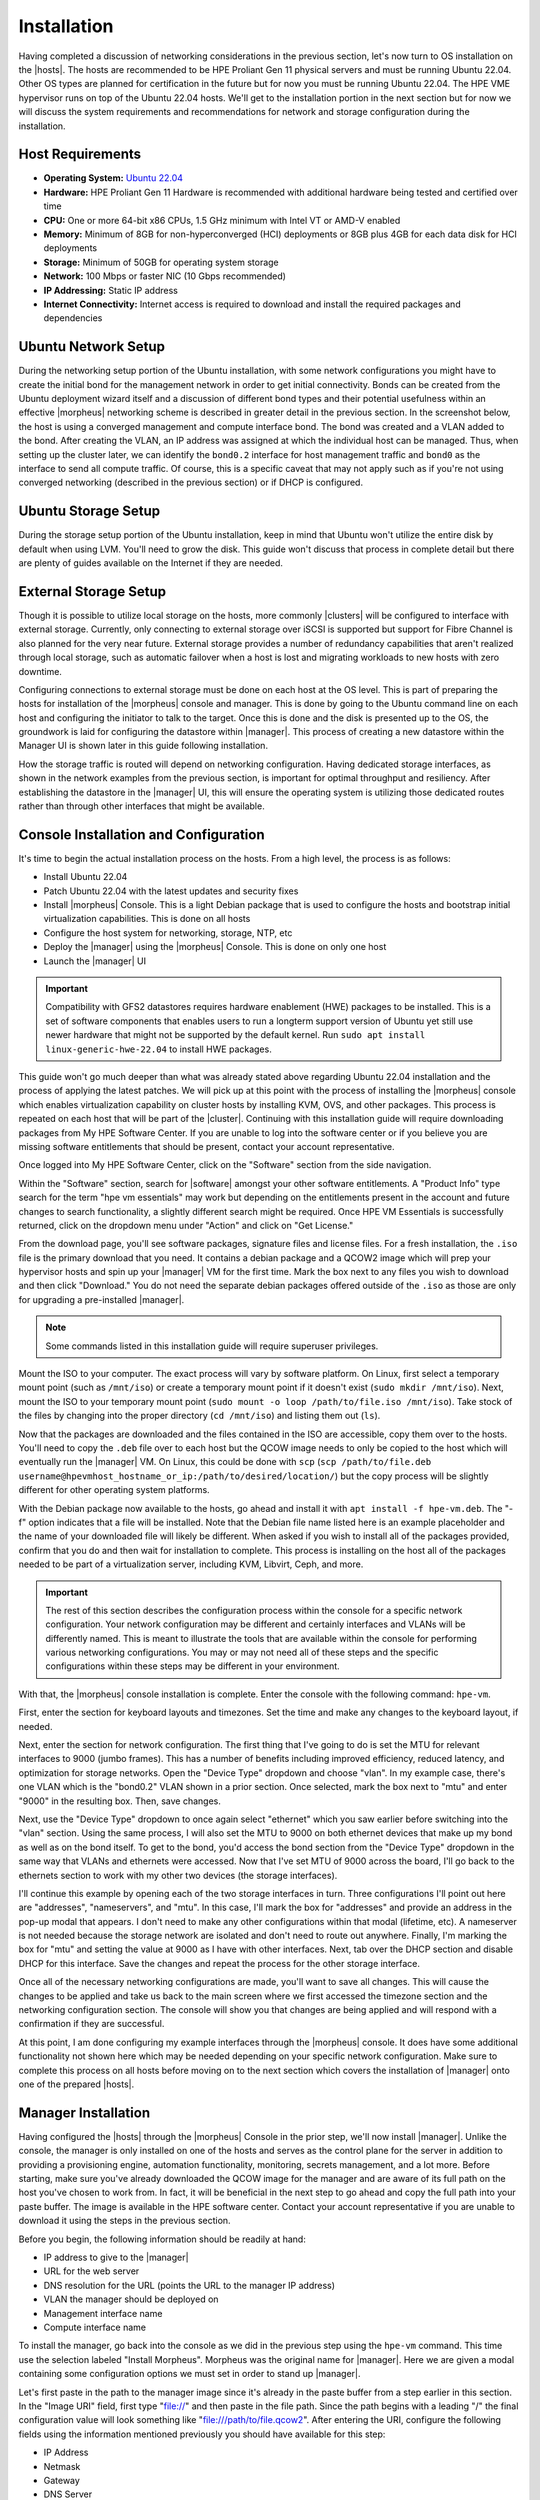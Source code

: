 Installation
^^^^^^^^^^^^

Having completed a discussion of networking considerations in the previous section, let's now turn to OS installation on the |hosts|. The hosts are recommended to be HPE Proliant Gen 11 physical servers and must be running Ubuntu 22.04. Other OS types are planned for certification in the future but for now you must be running Ubuntu 22.04. The HPE VME hypervisor runs on top of the Ubuntu 22.04 hosts. We'll get to the installation portion in the next section but for now we will discuss the system requirements and recommendations for network and storage configuration during the installation.

.. image:: /images/vmeInstall/host-ubuntu-software.png
  :width: 30%

Host Requirements
`````````````````

- **Operating System:** `Ubuntu 22.04 <https://releases.ubuntu.com/jammy/>`_
- **Hardware:** HPE Proliant Gen 11 Hardware is recommended with additional hardware being tested and certified over time
- **CPU:** One or more 64-bit x86 CPUs, 1.5 GHz minimum with Intel VT or AMD-V enabled
- **Memory:** Minimum of 8GB for non-hyperconverged (HCI) deployments or 8GB plus 4GB for each data disk for HCI deployments
- **Storage:** Minimum of 50GB for operating system storage
- **Network:** 100 Mbps or faster NIC (10 Gbps recommended)
- **IP Addressing:** Static IP address
- **Internet Connectivity:** Internet access is required to download and install the required packages and dependencies

Ubuntu Network Setup
````````````````````

During the networking setup portion of the Ubuntu installation, with some network configurations you might have to create the initial bond for the management network in order to get initial connectivity. Bonds can be created from the Ubuntu deployment wizard itself and a discussion of different bond types and their potential usefulness within an effective |morpheus| networking scheme is described in greater detail in the previous section. In the screenshot below, the host is using a converged management and compute interface bond. The bond was created and a VLAN added to the bond. After creating the VLAN, an IP address was assigned at which the individual host can be managed. Thus, when setting up the cluster later, we can identify the ``bond0.2`` interface for host management traffic and ``bond0`` as the interface to send all compute traffic. Of course, this is a specific caveat that may not apply such as if you're not using converged networking (described in the previous section) or if DHCP is configured.

.. image:: /images/vmeInstall/ub-networking.png

Ubuntu Storage Setup
````````````````````

During the storage setup portion of the Ubuntu installation, keep in mind that Ubuntu won't utilize the entire disk by default when using LVM. You'll need to grow the disk. This guide won't discuss that process in complete detail but there are plenty of guides available on the Internet if they are needed.

.. image:: /images/vmeInstall/ub-storage.png

External Storage Setup
``````````````````````

Though it is possible to utilize local storage on the hosts, more commonly |clusters| will be configured to interface with external storage. Currently, only connecting to external storage over iSCSI is supported but support for Fibre Channel is also planned for the very near future. External storage provides a number of redundancy capabilities that aren't realized through local storage, such as automatic failover when a host is lost and migrating workloads to new hosts with zero downtime.

Configuring connections to external storage must be done on each host at the OS level. This is part of preparing the hosts for installation of the |morpheus| console and manager. This is done by going to the Ubuntu command line on each host and configuring the initiator to talk to the target. Once this is done and the disk is presented up to the OS, the groundwork is laid for configuring the datastore within |manager|. This process of creating a new datastore within the Manager UI is shown later in this guide following installation.

How the storage traffic is routed will depend on networking configuration. Having dedicated storage interfaces, as shown in the network examples from the previous section, is important for optimal throughput and resiliency. After establishing the datastore in the |manager| UI, this will ensure the operating system is utilizing those dedicated routes rather than through other interfaces that might be available.

Console Installation and Configuration
``````````````````````````````````````

It's time to begin the actual installation process on the hosts. From a high level, the process is as follows:

- Install Ubuntu 22.04
- Patch Ubuntu 22.04 with the latest updates and security fixes
- Install |morpheus| Console. This is a light Debian package that is used to configure the hosts and bootstrap initial virtualization capabilities. This is done on all hosts
- Configure the host system for networking, storage, NTP, etc
- Deploy the |manager| using the |morpheus| Console. This is done on only one host
- Launch the |manager| UI

.. image:: /images/vmeInstall/inst-process.png
  :width: 50%

.. IMPORTANT:: Compatibility with GFS2 datastores requires hardware enablement (HWE) packages to be installed. This is a set of software components that enables users to run a longterm support version of Ubuntu yet still use newer hardware that might not be supported by the default kernel. Run ``sudo apt install linux-generic-hwe-22.04`` to install HWE packages.

This guide won't go much deeper than what was already stated above regarding Ubuntu 22.04 installation and the process of applying the latest patches. We will pick up at this point with the process of installing the |morpheus| console which enables virtualization capability on cluster hosts by installing KVM, OVS, and other packages. This process is repeated on each host that will be part of the |cluster|. Continuing with this installation guide will require downloading packages from My HPE Software Center. If you are unable to log into the software center or if you believe you are missing software entitlements that should be present, contact your account representative.

Once logged into My HPE Software Center, click on the "Software" section from the side navigation.

.. image:: /images/vmeInstall/softwareCenter.png

Within the "Software" section, search for |software| amongst your other software entitlements. A "Product Info" type search for the term "hpe vm essentials" may work but depending on the entitlements present in the account and future changes to search functionality, a slightly different search might be required. Once HPE VM Essentials is successfully returned, click on the dropdown menu under "Action" and click on "Get License."

.. image:: /images/vmeInstall/getLicense.png

From the download page, you'll see software packages, signature files and license files. For a fresh installation, the ``.iso`` file is the primary download that you need. It contains a debian package and a QCOW2 image which will prep your hypervisor hosts and spin up your |manager| VM for the first time. Mark the box next to any files you wish to download and then click "Download." You do not need the separate debian packages offered outside of the ``.iso`` as those are only for upgrading a pre-installed |manager|.

.. image:: /images/vmeInstall/listFiles.png

.. NOTE:: Some commands listed in this installation guide will require superuser privileges.

Mount the ISO to your computer. The exact process will vary by software platform. On Linux, first select a temporary mount point (such as ``/mnt/iso``) or create a temporary mount point if it doesn't exist (``sudo mkdir /mnt/iso``). Next, mount the ISO to your temporary mount point (``sudo mount -o loop /path/to/file.iso /mnt/iso``). Take stock of the files by changing into the proper directory (``cd /mnt/iso``) and listing them out (``ls``).

Now that the packages are downloaded and the files contained in the ISO are accessible, copy them over to the hosts. You'll need to copy the ``.deb`` file over to each host but the QCOW image needs to only be copied to the host which will eventually run the |manager| VM. On Linux, this could be done with ``scp`` (``scp /path/to/file.deb username@hpevmhost_hostname_or_ip:/path/to/desired/location/``) but the copy process will be slightly different for other operating system platforms.

With the Debian package now available to the hosts, go ahead and install it with ``apt install -f hpe-vm.deb``. The "-f" option indicates that a file will be installed. Note that the Debian file name listed here is an example placeholder and the name of your downloaded file will likely be different. When asked if you wish to install all of the packages provided, confirm that you do and then wait for installation to complete. This process is installing on the host all of the packages needed to be part of a virtualization server, including KVM, Libvirt, Ceph, and more.

.. IMPORTANT:: The rest of this section describes the configuration process within the console for a specific network configuration. Your network configuration may be different and certainly interfaces and VLANs will be differently named. This is meant to illustrate the tools that are available within the console for performing various networking configurations. You may or may not need all of these steps and the specific configurations within these steps may be different in your environment.

With that, the |morpheus| console installation is complete. Enter the console with the following command: ``hpe-vm``.

.. image:: /images/vmeInstall/vme-console.png
  :width: 50%

First, enter the section for keyboard layouts and timezones. Set the time and make any changes to the keyboard layout, if needed.

.. image:: /images/vmeInstall/timezone.png
  :width: 50%

Next, enter the section for network configuration. The first thing that I've going to do is set the MTU for relevant interfaces to 9000 (jumbo frames). This has a number of benefits including improved efficiency, reduced latency, and optimization for storage networks. Open the "Device Type" dropdown and choose "vlan". In my example case, there's one VLAN which is the "bond0.2" VLAN shown in a prior section. Once selected, mark the box next to "mtu" and enter "9000" in the resulting box. Then, save changes.

.. image:: /images/vmeInstall/set-mtu-bond.png
  :width: 50%

Next, use the "Device Type" dropdown to once again select "ethernet" which you saw earlier before switching into the "vlan" section. Using the same process, I will also set the MTU to 9000 on both ethernet devices that make up my bond as well as on the bond itself. To get to the bond, you'd access the bond section from the "Device Type" dropdown in the same way that VLANs and ethernets were accessed. Now that I've set MTU of 9000 across the board, I'll go back to the ethernets section to work with my other two devices (the storage interfaces).

I'll continue this example by opening each of the two storage interfaces in turn. Three configurations I'll point out here are "addresses", "nameservers", and "mtu". In this case, I'll mark the box for "addresses" and provide an address in the pop-up modal that appears. I don't need to make any other configurations within that modal (lifetime, etc). A nameserver is not needed because the storage network are isolated and don't need to route out anywhere. Finally, I'm marking the box for "mtu" and setting the value at 9000 as I have with other interfaces. Next, tab over the DHCP section and disable DHCP for this interface. Save the changes and repeat the process for the other storage interface.

.. image:: /images/vmeInstall/set-mtu-storage.png
  :width: 50%

Once all of the necessary networking configurations are made, you'll want to save all changes. This will cause the changes to be applied and take us back to the main screen where we first accessed the timezone section and the networking configuration section. The console will show you that changes are being applied and will respond with a confirmation if they are successful.

.. image:: /images/vmeInstall/apply-changes.png
  :width: 50%

At this point, I am done configuring my example interfaces through the |morpheus| console. It does have some additional functionality not shown here which may be needed depending on your specific network configuration. Make sure to complete this process on all hosts before moving on to the next section which covers the installation of |manager| onto one of the prepared |hosts|.

Manager Installation
````````````````````

Having configured the |hosts| through the |morpheus| Console in the prior step, we'll now install |manager|. Unlike the console, the manager is only installed on one of the hosts and serves as the control plane for the server in addition to providing a provisioning engine, automation functionality, monitoring, secrets management, and a lot more. Before starting, make sure you've already downloaded the QCOW image for the manager and are aware of its full path on the host you've chosen to work from. In fact, it will be beneficial in the next step to go ahead and copy the full path into your paste buffer. The image is available in the HPE software center. Contact your account representative if you are unable to download it using the steps in the previous section.

Before you begin, the following information should be readily at hand:

- IP address to give to the |manager|
- URL for the web server
- DNS resolution for the URL (points the URL to the manager IP address)
- VLAN the manager should be deployed on
- Management interface name
- Compute interface name

To install the manager, go back into the console as we did in the previous step using the ``hpe-vm`` command. This time use the selection labeled "Install Morpheus". Morpheus was the original name for |manager|. Here we are given a modal containing some configuration options we must set in order to stand up |manager|.

.. image:: /images/vmeInstall/install-morph.png
  :width: 50%

Let's first paste in the path to the manager image since it's already in the paste buffer from a step earlier in this section. In the "Image URI" field, first type "file://" and then paste in the file path. Since the path begins with a leading "/" the final configuration value will look something like "file:///path/to/file.qcow2". After entering the URI, configure the following fields using the information mentioned previously you should have available for this step:

- IP Address
- Netmask
- Gateway
- DNS Server
- Appliance URL
- Hostname (same as the appliance URL without the FQDN)

After filling in those fields, enter a username and password for an SSH user that can be used to get into the manager machine. Following that, if necessary, configure any proxy details.

The final configuration to make here involves specifying the size of the manager machine, either small, medium, or large. Each of the respective sizes consumes the following amount of resources:

- **Small:** 2 vCPUs and 12 GB RAM
- **Medium:** 4 vCPUs and 16 GB RAM
- **Large:** 4 vCPUs and 32 GB RAM

The greater the capacity, the greater amount of resources and cluster sizes the |manager| can manage. For large production environments, it's recommended you select a large manager. After selecting the size, you'll need to identify the management interface and (if using) the compute interface and compute VLAN tag. Following all of these configurations, select "Install".

.. image:: /images/vmeInstall/starting-services.png
  :width: 50%

At a certain phase in the install process, you'll see a message in the progress bar modal stating "Starting Morpheus Services...". At this point, you can direct a web browser to the appliance URL and see if you can access the appliance. If you get a response returned, even if it's just telling you the appliance is still loading, that's a good sign the web server is installed and things are working. Once all is well, you will arrive at a setup page which leads us into the next section on setting up |manager|.

Manager Initialization
``````````````````````

With |manager| up and running, you can now access the UI frontend by pointing your web browser to the appliance URL that you set in a previous step. You should see a registration screen like the one below.

.. image:: /images/vmeInstall/register.png

You'll need a license to go much further with the product. If you've followed this guide up to this point, you should already have your license key downloaded from My HPE Software Center. If not, you can log back in any time an re-download the file containing the license key. If you choose to skip entering a license key at this time, a short-term evaluation license will be applied. This can be upgraded to a full license at any time from the global settings section of the application.

The rest of the process involves naming the account on the manager and entering the details for your initial administrator user. Next, provide a name for the appliance, confirm the appliance URL is correct as entered, and choose from a few global enablements (for backups, monitoring, and logs).

.. image:: /images/vmeInstall/appliance-name.png

After clicking through to the next section, you will paste in your license key. Click "Complete Setup" and you will be dropped into the UI for the first time. Installation is now complete!

At this point, you are ready to move on to the next section which goes over the initial environmental setup steps that must be undertaken to add the first |cluster| to the |manager|.

Upgrading the Manager
`````````````````````

To upgrade the |manager|, you'll need to obtain the ``.deb`` upgrade package(s) from the HPE Software Center. Reach out to your account manager if you're unable to access the downloads as described in the next paragraphs. For an upgrade, you'll need the debian package (not the ISO, which is for first-time installation). If you are performing an offline upgrade, you will also need the "supplemental" debian package.

.. begin_download_packages

Once logged into My HPE Software Center, click on the "Software" section from the side navigation.

.. image:: /images/vmeInstall/softwareCenter.png

Within the "Software" section, search for |software| amongst your other software entitlements. A "Product Info" type search for the term "hpe vm essentials" may work but depending on the entitlements present in the account and future changes to search functionality, a slightly different search might be required. Once HPE VM Essentials is successfully returned, click on the dropdown menu under "Action" and click on "Get License."

.. image:: /images/vmeInstall/getLicense.png

From the download page, you'll see software packages, signature files and license files. Mark the checkbox next to any that you need and download them to your computer.

.. image:: /images/vmeInstall/listFiles.png

.. end_download_packages

.. begin_mount_iso

For an upgrade, we only need the ``.deb`` file available in the software center (and potentially the "supplemental" debian package as well if this will be an offline upgrade). To continue, copy the ``.deb`` file(s) over to the |cluster| host containing the |manager| VM. On Linux, this could be done with ``scp`` (``scp /path/to/file.deb username@hpevmhost_hostname_or_ip:/path/to/desired/location/``). Next, connect to the remote HPE VM host and confirm the VM name of the |manager| (``virsh list``). The host should already have ``virt-copy-in`` from the ``libvirt`` suite installed. Use it to copy the ``.deb`` file onto the VM file system: ``virt-copy-in -d <vm_name> /path/to/file.deb /path/to/remote/directory``.

With the ``.deb`` file in place, we need to open a console connection to the |manager| VM to perform the actual upgrade. There are a number of methods to accomplish this but below are two examples from either an HPE VM host or from your own computer.

.. begin_vm_console_connection

**From the HPE VM Host**

Confirm the manager VM name (``virsh list``) and connect with ``virsh console <vm name>``. This starts a local VNC serial connection. This method only works if the host has GUI capabilities installed, which means the host must be running Ubuntu Desktop or Ubuntu Server with GUI services installed.

**From another computer**

Confirm the manager VM name (run ``virsh list`` on the HPE VM host). Next, make note of the VNC port and password for the |manager| VM. This is done by running ``virsh edit <vm name>`` on the HPE VM host and finding it within the block beginning ``<graphics``. This block is typically near the bottom of the XML. Having obtained this information, move back over to your own computer (must be a computer with a desktop terminal, access to the VME host, and GUI capabilities). Connect to the SSH tunnel: ``ssh -L <VNC PORT>:127.0.0.1:<VNC PORT> <VME Host User>@<Host IP/hostname>``. Then, using a VNC viewer (for example, VNCViewer64), connect to ``localhost:<VNCPort>``. Use the password obtained from the VM XML viewed earlier.

.. end_vm_console_connection

Having copied over the needed files and connected to the |manager| VM, the upgrade is completed in just a few commands. These commands will stop the current services, install the package, and then reconfigure the Manager. Replace the placeholder ``.deb`` file in the commands below with the correct path and file name of the package you've copied over.

.. IMPORTANT:: Upgrading |manager| will result in downtime of at least a few minutes. Ensure users are not doing critical work during the upgrade window. This downtime applies only to the Manager itself and has no effect on the hypervisor host(s) or any provisioned VMs currently running.

.. code-block:: Bash

  sudo morpheus-ctl stop morpheus-ui
  sudo dpkg -i xxxx.deb
  sudo dpkg -i xxxx.supplemental.deb  # Optional -- Only for offline upgrades
  sudo morpheus-ctl reconfigure

All services will automatically start during the reconfigure process. After the reconfigure has succeeded, tail the UI service to watch UI startup logs with ``morpheus-ctl tail morpheus-ui``. Once the UI service is up and running, the upgrade process is complete. Attempt to reach your appliance normally through a web browser to confirm success.

.. NOTE:: Services will be stopped during package installation and started during the reconfigure process, including the ``morpheus-ui`` service. If the reconfigure process is interrupted or fails, the ``morpheus-ui`` service may need to be manually started or restarted. In certain situations if another service hangs on starting during reconfigure, run ``systemctl restart morpheus-runsvdir`` then reconfigure and restart ``morpheus-ui`` if successful.
